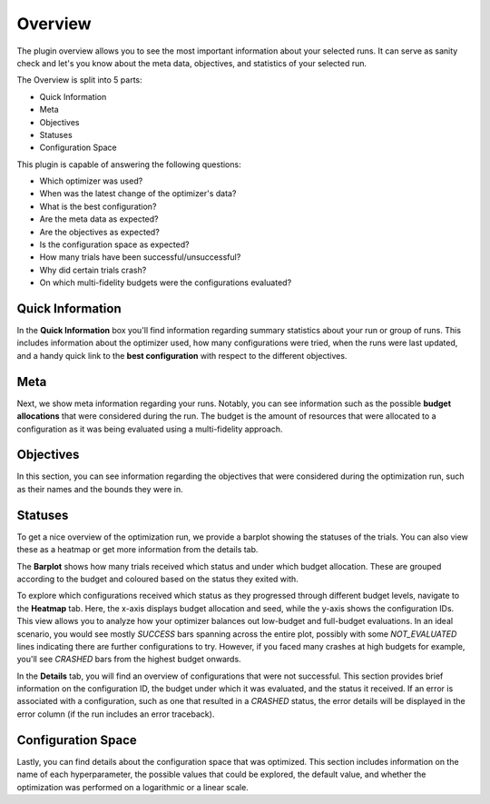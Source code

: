 Overview
========

The plugin overview allows you to see the most important information about
your selected runs. It can serve as sanity check and let's you know
about the meta data, objectives, and statistics of your selected run.

The Overview is split into 5 parts:

* Quick Information
* Meta
* Objectives
* Statuses
* Configuration Space

This plugin is capable of answering the following questions:

* Which optimizer was used?
* When was the latest change of the optimizer's data?
* What is the best configuration?
* Are the meta data as expected?
* Are the objectives as expected?
* Is the configuration space as expected?
* How many trials have been successful/unsuccessful?
* Why did certain trials crash?
* On which multi-fidelity budgets were the configurations evaluated?

.. image:: ../images/plugins/overview.png
.. image:: ../images/plugins/overview2.png


Quick Information
-----------------

In the **Quick Information** box you'll find information regarding summary statistics about your run or
group of runs. This includes information about the optimizer used, how many configurations were tried, when
the runs were last updated, and a handy quick link to the **best configuration** with respect to the different objectives.

Meta
----
Next, we show meta information regarding your runs. Notably, you can see information such as the
possible **budget allocations** that were considered during the run. The budget is the amount of
resources that were allocated to a configuration as it was being evaluated using a multi-fidelity
approach.


Objectives
----------
In this section, you can see information regarding the objectives that were considered during the
optimization run, such as their names and the bounds they were in.


Statuses
--------
To get a nice overview of the optimization run, we provide a barplot showing the statuses of the
trials. You can also view these as a heatmap or get more information from the details tab.

The **Barplot** shows how many trials received which status and under which budget allocation. These are
grouped according to the budget and coloured based on the status they exited with.

To explore which configurations received which status as they progressed through different budget levels,
navigate to the **Heatmap** tab. Here, the x-axis displays budget allocation and seed, while the
y-axis shows the configuration IDs. This view allows you to analyze how your optimizer balances out
low-budget and full-budget evaluations.
In an ideal scenario, you would see mostly `SUCCESS` bars spanning
across the entire plot, possibly with some `NOT_EVALUATED` lines indicating there are further configurations
to try. However, if you faced many crashes at high budgets for example, you'll see `CRASHED` bars
from the highest budget onwards.

In the **Details** tab, you will find an overview of configurations that were not successful.
This section provides brief information on the configuration ID, the budget under which it was
evaluated, and the status it received. If an error is associated with a configuration, such as one
that resulted in a `CRASHED` status, the error details will be displayed in the error column
(if the run includes an error traceback).


Configuration Space
-------------------

Lastly, you can find details about the configuration space that was optimized. This section
includes information on the name of each hyperparameter, the possible values that could be explored,
the default value, and whether the optimization was performed on a logarithmic or a linear scale.
